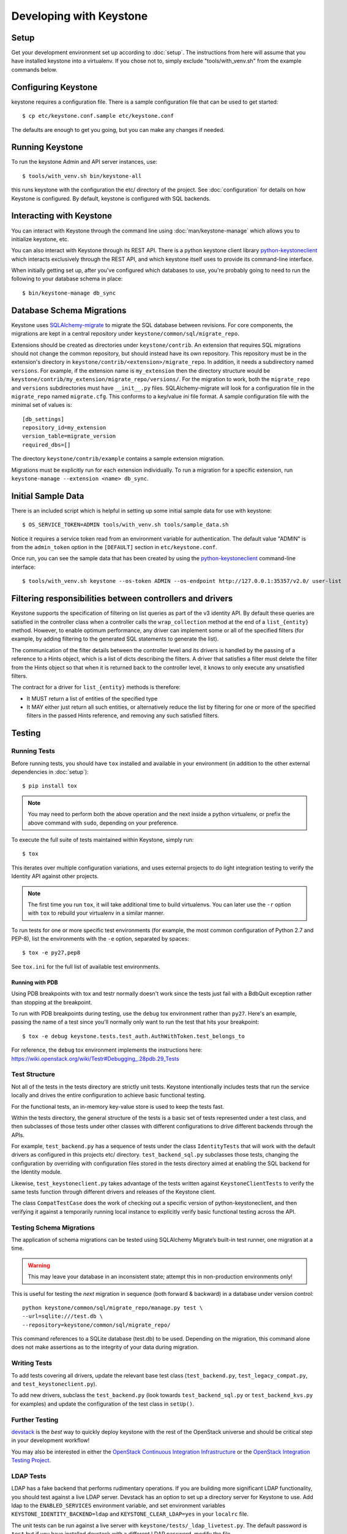 ..
      Copyright 2011-2012 OpenStack Foundation
      All Rights Reserved.

      Licensed under the Apache License, Version 2.0 (the "License"); you may
      not use this file except in compliance with the License. You may obtain
      a copy of the License at

          http://www.apache.org/licenses/LICENSE-2.0

      Unless required by applicable law or agreed to in writing, software
      distributed under the License is distributed on an "AS IS" BASIS, WITHOUT
      WARRANTIES OR CONDITIONS OF ANY KIND, either express or implied. See the
      License for the specific language governing permissions and limitations
      under the License.

========================
Developing with Keystone
========================

Setup
-----

Get your development environment set up according to :doc:`setup`. The
instructions from here will assume that you have installed keystone into a
virtualenv. If you chose not to, simply exclude "tools/with_venv.sh" from the
example commands below.


Configuring Keystone
--------------------

keystone requires a configuration file.  There is a sample configuration file
that can be used to get started::

    $ cp etc/keystone.conf.sample etc/keystone.conf

The defaults are enough to get you going, but you can make any changes if
needed.


Running Keystone
----------------

To run the keystone Admin and API server instances, use::

    $ tools/with_venv.sh bin/keystone-all

this runs keystone with the configuration the etc/ directory of the project.
See :doc:`configuration` for details on how Keystone is configured. By default,
keystone is configured with SQL backends.


Interacting with Keystone
-------------------------

You can interact with Keystone through the command line using
:doc:`man/keystone-manage` which allows you to initialize keystone, etc.

You can also interact with Keystone through its REST API. There is a python
keystone client library `python-keystoneclient`_ which interacts exclusively
through the REST API, and which keystone itself uses to provide its
command-line interface.

When initially getting set up, after you've configured which databases to use,
you're probably going to need to run the following to your database schema in
place::

    $ bin/keystone-manage db_sync

.. _`python-keystoneclient`: https://github.com/openstack/python-keystoneclient

Database Schema Migrations
--------------------------

Keystone uses SQLAlchemy-migrate_ to migrate
the SQL database between revisions. For core components, the migrations are
kept in a central repository under ``keystone/common/sql/migrate_repo``.

.. _SQLAlchemy-migrate: http://code.google.com/p/sqlalchemy-migrate/

Extensions should be created as directories under ``keystone/contrib``. An
extension that requires SQL migrations should not change the common repository,
but should instead have its own repository. This repository must be in the
extension's directory in ``keystone/contrib/<extension>/migrate_repo``. In
addition, it needs a subdirectory named ``versions``. For example, if the
extension name is ``my_extension`` then the directory structure would be
``keystone/contrib/my_extension/migrate_repo/versions/``. For the migration to
work, both the ``migrate_repo`` and ``versions`` subdirectories must have
``__init__.py`` files. SQLAlchemy-migrate will look for a configuration file in
the ``migrate_repo`` named ``migrate.cfg``. This conforms to a key/value `ini`
file format. A sample configuration file with the minimal set of values is::

    [db_settings]
    repository_id=my_extension
    version_table=migrate_version
    required_dbs=[]

The directory ``keystone/contrib/example`` contains a sample extension
migration.

Migrations must be explicitly run for each extension individually. To run a
migration for a specific extension, run ``keystone-manage --extension <name>
db_sync``.

Initial Sample Data
-------------------

There is an included script which is helpful in setting up some initial sample
data for use with keystone::

    $ OS_SERVICE_TOKEN=ADMIN tools/with_venv.sh tools/sample_data.sh

Notice it requires a service token read from an environment variable for
authentication.  The default value "ADMIN" is from the ``admin_token``
option in the ``[DEFAULT]`` section in ``etc/keystone.conf``.

Once run, you can see the sample data that has been created by using the
`python-keystoneclient`_ command-line interface::

    $ tools/with_venv.sh keystone --os-token ADMIN --os-endpoint http://127.0.0.1:35357/v2.0/ user-list

Filtering responsibilities between controllers and drivers
----------------------------------------------------------

Keystone supports the specification of filtering on list queries as part of the
v3 identity API. By default these queries are satisfied in the controller
class when a controller calls the ``wrap_collection`` method at the end of a
``list_{entity}`` method.  However, to enable optimum performance, any driver
can implement some or all of the specified filters (for example, by adding
filtering to the generated SQL statements to generate the list).

The communication of the filter details between the controller level and its
drivers is handled by the passing of a reference to a Hints object,
which is a list of dicts describing the filters. A driver that satisfies a
filter must delete the filter from the Hints object so that when it is returned
back to the controller level, it knows to only execute any unsatisfied
filters.

The contract for a driver for ``list_{entity}`` methods is therefore:

* It MUST return a list of entities of the specified type
* It MAY either just return all such entities, or alternatively reduce the
  list by filtering for one or more of the specified filters in the passed
  Hints reference, and removing any such satisfied filters.

Testing
-------

Running Tests
=============

Before running tests, you should have ``tox`` installed and available in your
environment (in addition to the other external dependencies in :doc:`setup`)::

    $ pip install tox

.. NOTE::

    You may need to perform both the above operation and the next inside a
    python virtualenv, or prefix the above command with ``sudo``, depending on
    your preference.

To execute the full suite of tests maintained within Keystone, simply run::

    $ tox

This iterates over multiple configuration variations, and uses external
projects to do light integration testing to verify the Identity API against
other projects.

.. NOTE::

    The first time you run ``tox``, it will take additional time to build
    virtualenvs. You can later use the ``-r`` option with ``tox`` to rebuild
    your virtualenv in a similar manner.

To run tests for one or more specific test environments (for example, the most
common configuration of Python 2.7 and PEP-8), list the environments with the
``-e`` option, separated by spaces::

    $ tox -e py27,pep8

See ``tox.ini`` for the full list of available test environments.

Running with PDB
~~~~~~~~~~~~~~~~

Using PDB breakpoints with tox and testr normally doesn't work since the tests
just fail with a BdbQuit exception rather than stopping at the breakpoint.

To run with PDB breakpoints during testing, use the ``debug`` tox environment
rather than ``py27``. Here's an example, passing the name of a test since
you'll normally only want to run the test that hits your breakpoint::

    $ tox -e debug keystone.tests.test_auth.AuthWithToken.test_belongs_to

For reference, the ``debug`` tox environment implements the instructions
here: https://wiki.openstack.org/wiki/Testr#Debugging_.28pdb.29_Tests

Test Structure
==============

Not all of the tests in the tests directory are strictly unit tests. Keystone
intentionally includes tests that run the service locally and drives the entire
configuration to achieve basic functional testing.

For the functional tests, an in-memory key-value store is used to keep the
tests fast.

Within the tests directory, the general structure of the tests is a basic
set of tests represented under a test class, and then subclasses of those
tests under other classes with different configurations to drive different
backends through the APIs.

For example, ``test_backend.py`` has a sequence of tests under the class
``IdentityTests`` that will work with the default drivers as configured in
this projects etc/ directory. ``test_backend_sql.py`` subclasses those tests,
changing the configuration by overriding with configuration files stored in
the tests directory aimed at enabling the SQL backend for the Identity module.

Likewise, ``test_keystoneclient.py`` takes advantage of the tests written
against ``KeystoneClientTests`` to verify the same tests function through
different drivers and releases of the Keystone client.

The class ``CompatTestCase`` does the work of checking out a specific version
of python-keystoneclient, and then verifying it against a temporarily running
local instance to explicitly verify basic functional testing across the API.

Testing Schema Migrations
=========================

The application of schema migrations can be tested using SQLAlchemy Migrate’s
built-in test runner, one migration at a time.

.. WARNING::

    This may leave your database in an inconsistent state; attempt this in non-production environments only!

This is useful for testing the *next* migration in sequence (both forward &
backward) in a database under version control::


    python keystone/common/sql/migrate_repo/manage.py test \
    --url=sqlite:///test.db \
    --repository=keystone/common/sql/migrate_repo/

This command references to a SQLite database (test.db) to be used. Depending on
the migration, this command alone does not make assertions as to the integrity
of your data during migration.


Writing Tests
=============

To add tests covering all drivers, update the relevant base test class
(``test_backend.py``, ``test_legacy_compat.py``, and
``test_keystoneclient.py``).

To add new drivers, subclass the ``test_backend.py`` (look towards
``test_backend_sql.py`` or ``test_backend_kvs.py`` for examples) and update the
configuration of the test class in ``setUp()``.


Further Testing
===============

devstack_ is the *best* way to quickly deploy keystone with the rest of the
OpenStack universe and should be critical step in your development workflow!

You may also be interested in either the
`OpenStack Continuous Integration Infrastructure`_ or the
`OpenStack Integration Testing Project`_.

.. _devstack: http://devstack.org/
.. _OpenStack Continuous Integration Infrastructure: http://ci.openstack.org
.. _OpenStack Integration Testing Project: https://github.com/openstack/tempest


LDAP Tests
==========

LDAP has a fake backend that performs rudimentary operations.  If you
are building more significant LDAP functionality, you should test against
a live LDAP server.  Devstack has an option to set up a directory server for
Keystone to use.  Add ldap to the ``ENABLED_SERVICES`` environment variable,
and set environment variables ``KEYSTONE_IDENTITY_BACKEND=ldap`` and
``KEYSTONE_CLEAR_LDAP=yes`` in your ``localrc`` file.

The unit tests can be run against a live server with
``keystone/tests/_ldap_livetest.py``.  The default password is ``test`` but if you have
installed devstack with a different LDAP password, modify the file
``keystone/tests/backend_liveldap.conf`` to reflect your password.


Translated responses
--------------------

The Keystone server can provide error responses translated into the language in
the ``Accept-Language`` header of the request. In order to test this in your
development environment, there's a couple of things you need to do.

1. Build the message files. Run the following command in your keystone
   directory::

   $ python setup.py compile_catalog

This will generate .mo files like keystone/locale/[lang]/LC_MESSAGES/[lang].mo

2. When running Keystone, set the ``KEYSTONE_LOCALEDIR`` environment variable
   to the keystone/locale directory. For example::

   $ KEYSTONE_LOCALEDIR=/opt/stack/keystone/keystone/locale keystone-all

Now you can get a translated error response::

 $ curl -s -H "Accept-Language: zh" http://localhost:5000/notapath | python -mjson.tool
 {
     "error": {
         "code": 404,
         "message": "\u627e\u4e0d\u5230\u8cc7\u6e90\u3002",
         "title": "Not Found"
     }
 }


Caching Layer
-------------

The caching layer is designed to be applied to any ``manager`` object within Keystone
via the use of the ``on_arguments`` decorator provided in the ``keystone.common.cache``
module.  This decorator leverages `dogpile.cache`_ caching system to provide a flexible
caching backend.

It is recommended that each of the managers have an independent toggle within the config
file to enable caching.  The easiest method to utilize the toggle within the
configuration file is to define a ``caching`` boolean option within that manager's
configuration section (e.g. ``identity``).  Once that option is defined you can
pass function to the ``on_arguments`` decorator with the named argument ``should_cache_fn``.
In the ``keystone.common.cache`` module, there is a function called ``should_cache_fn``,
which will provide a reference, to a function, that will consult the global cache
``enabled`` option as well as the specific manager's caching enable toggle.

    .. NOTE::
        If a section-specific boolean option is not defined in the config section specified when
        calling ``should_cache_fn``, the returned function reference will default to enabling
        caching for that ``manager``.

Example use of cache and ``should_cache_fn`` (in this example, ``token`` is the manager)::

    from keystone.common import cache
    SHOULD_CACHE = cache.should_cache_fn('token')

    @cache.on_arguments(should_cache_fn=SHOULD_CACHE)
    def cacheable_function(arg1, arg2, arg3):
        ...
        return some_value

With the above example, each call to the ``cacheable_function`` would check to see if
the arguments passed to it matched a currently valid cached item.  If the return value
was cached, the caching layer would return the cached value; if the return value was
not cached, the caching layer would call the function, pass the value to the ``SHOULD_CACHE``
function reference, which would then determine if caching was globally enabled and enabled
for the ``token`` manager.  If either caching toggle is disabled, the value is returned but
not cached.

It is recommended that each of the managers have an independent configurable time-to-live (TTL).
If a configurable TTL has been defined for the manager configuration section, it is possible to
pass it to the ``cache.on_arguments`` decorator with the named-argument ``expiration_time``.  For
consistency, it is recommended that this option be called ``cache_time`` and default to ``None``.
If the ``expiration_time`` argument passed to the decorator is set to ``None``, the expiration
time will be set to the global default (``expiration_time`` option in the ``[cache]``
configuration section.

Example of using a section specific ``cache_time`` (in this example, ``identity`` is the manager)::

    from keystone.common import cache
    SHOULD_CACHE = cache.should_cache_fn('identity')

    @cache.on_arguments(should_cache_fn=SHOULD_CACHE,
                        expiration_time=CONF.identity.cache_time)
    def cachable_function(arg1, arg2, arg3):
        ...
        return some_value

For cache invalidation, the ``on_arguments`` decorator will add an ``invalidate`` method
(attribute) to your decorated function.  To invalidate the cache, you pass the same arguments
to the ``invalidate`` method as you would the normal function.

Example (using the above cacheable_function)::

    def invalidate_cache(arg1, arg2, arg3):
        cacheable_function.invalidate(arg1, arg2, arg3)

.. WARNING::
    The ``on_arguments`` decorator does not accept keyword-arguments/named arguments.  An
    exception will be raised if keyword arguments are passed to a caching-decorated function.

.. NOTE::
    In all cases methods work the same as functions except if you are attempting to invalidate
    the cache on a decorated bound-method, you need to pass  ``self`` to the ``invalidate``
    method as the first argument before the arguments.

.. _`dogpile.cache`: http://dogpilecache.readthedocs.org/


dogpile.cache based Key-Value-Store (KVS)
-----------------------------------------
The ``dogpile.cache`` based KVS system has been designed to allow for flexible stores for the
backend of the KVS system. The implementation allows for the use of any normal ``dogpile.cache``
cache backends to be used as a store. All interfacing to the KVS system happens via the
``KeyValueStore`` object located at ``keystone.common.kvs.KeyValueStore``.

To utilize the KVS system an instantiation of the ``KeyValueStore`` class is needed. To accquire
a KeyValueStore instantiation use the ``keystone.common.kvs.get_key_value_store`` factory
function. This factory will either create a new ``KeyValueStore`` object or retrieve the
already instantiated ``KeyValueStore`` object by the name passed as an argument. The object must
be configured before use. The KVS object will only be retrievable with the
``get_key_value_store`` function while there is an active reference outside of the registry.
Once all references have been removed the object is gone (the registry uses a ``weakref`` to
match the object to the name).

Example Instantiation and Configuration::

    kvs_store = kvs.get_key_value_store('TestKVSRegion')
    kvs_store.configure('openstack.kvs.Memory', ...)

Any keyword arguments passed to the configure method that are not defined as part of the
KeyValueStore object configuration are passed to the backend for further configuration (e.g.
memcache servers, lock_timeout, etc).

The memcached backend uses the Keystone manager mechanism to support the use of any of the
provided dogpile.cache memcached backends (``BMemcached``, ``pylibmc``, and basic ``Memcached``).
By default the standard Memcache backend is used.  Currently the Memcache URLs come from the
``servers`` option in the ``[memcache]`` configuration section of the Keystone config.

Example configuring the KVS system to use memcached and a specific dogpile.cache memcached backend::

    kvs_store = kvs.get_key_value_store('TestKVSRegion')
    kvs_store.configure('openstack.kvs.Memcached', dogpile_cache_backend='MemcachedBackend')

Once a KVS object has been instantiated the method of interacting is the same as most memcache
implementations::

    kvs_store = kvs.get_key_value_store('TestKVSRegion')
    kvs_store.configure(...)
    # Set a Value
    kvs_store.set(<Key>, <Value>)
    # Retrieve a value:
    retrieved_value = kvs_store.get(<key>)
    # Delete a key/value pair:
    kvs_store.delete(<key>)
    # multi-get:
    kvs_store.get_multi([<key>, <key>, ...])
    # multi-set:
    kvs_store.set_multi(dict(<key>=<value>, <key>=<value>, ...))
    # multi-delete
    kvs_store.delete_multi([<key>, <key>, ...])


There is a global configuration option to be aware of (that can be set in the ``[kvs]`` section of
the Keystone configuration file): ``enable_key_mangler`` can be set top false, disabling the use of
key_manglers (modification of the key when saving to the backend to help prevent
collisions or exceeding key size limits with memcached).

.. NOTE::
    The ``enable_key_mangler`` option in the ``[kvs]`` section of the Keystone configuration file
    is not the same option (and does not affect the cache-layer key manglers) from the option in the
    ``[cache]`` section of the configuration file. Similarly the ``[cache]`` section options
    relating to key manglers has no bearing on the ``[kvs]`` objects.

.. WARNING::
    Setting the ``enable_key_mangler`` option to False can have detrimental effects on the
    KeyValueStore backend. It is recommended that this value is not set to False except for
    debugging issues with the ``dogpile.cache`` backend itself.

Any backends that are to be used with the ``KeyValueStore`` system need to be registered with
dogpile. For in-tree/provided backends, the registration should occur in
``keystone/common/kvs/__init__.py``. For backends that are developed out of tree, the location
should be added to the ``backends`` option in the ``[kvs]`` section of the Keystone configuration::

    [kvs]
    backends = backend_module1.backend_class1,backend_module2.backend_class2

All registered backends will receive the "short name" of "openstack.kvs.<class name>" for use in the
``configure`` method on the ``KeyValueStore`` object.  The ``<class name>`` of a backend must be
globally unique.


Building the Documentation
--------------------------

The documentation is generated with Sphinx uning the tox command.  To create HTML docs and man pages::

    $ tox -e docs

The results are in the docs/build/html and docs/build/man directories respectively.
